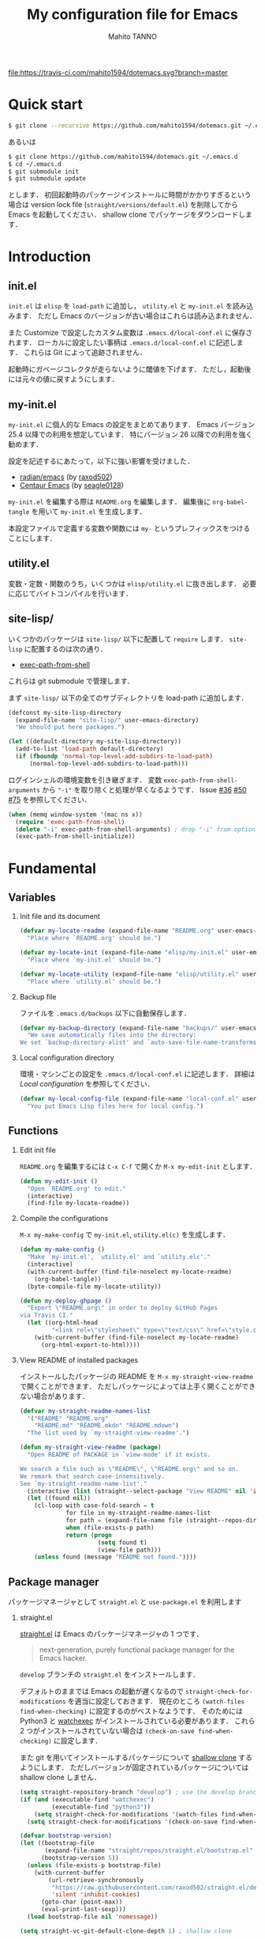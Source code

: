 #+STARTUP: indent
#+TITLE: My configuration file for Emacs
#+AUTHOR: Mahito TANNO
#+DATE:
#+OPTIONS: H:2

[[https://travis-ci.com/mahito1594/dotemacs][file:https://travis-ci.com/mahito1594/dotemacs.svg?branch=master]]

* Quick start
#+begin_src sh :tangle no
  $ git clone --recursive https://github.com/mahito1594/dotemacs.git ~/.emacs.d
#+end_src

あるいは

#+begin_src sh :tangle no
  $ git clone https://github.com/mahito1594/dotemacs.git ~/.emacs.d
  $ cd ~/.emacs.d
  $ git submodule init
  $ git submodule update
#+end_src

とします．
初回起動時のパッケージインストールに時間がかかりすぎるという場合は
version lock file (~straight/versions/default.el~) を削除してから Emacs を起動してください．
shallow clone でパッケージをダウンロードします．

* Introduction
** init.el
~init.el~ は ~elisp~ を =load-path= に追加し， ~utility.el~ と ~my-init.el~ を読み込みます．
ただし Emacs のバージョンが古い場合はこれらは読み込まれません．

また Customize で設定したカスタム変数は ~.emacs.d/local-conf.el~ に保存されます．
ローカルに設定したい事柄は ~.emacs.d/local-conf.el~ に記述します．
これらは Git によって追跡されません．

起動時にガベージコレクタが走らないように閾値を下げます．
ただし，起動後には元々の値に戻すようにします．

** my-init.el
~my-init.el~ に個人的な Emacs の設定をまとめてあります．
Emacs バージョン 25.4 以降での利用を想定しています．
特にバージョン 26 以降での利用を強く勧めます．

設定を記述するにあたって，以下に強い影響を受けました．

- [[https://github.com/raxod502/radian/tree/develop/emacs][radian/emacs]] (by [[https://github.com/raxod502][raxod502]])
- [[https://github.com/seagle0128/.emacs.d][Centaur Emacs]] (by [[https://github.com/seagle0128][seagle0128]])

~my-init.el~ を編集する際は ~README.org~ を編集します．
編集後に =org-babel-tangle= を用いて ~my-init.el~ を生成します．

本設定ファイルで定義する変数や関数には ~my-~ というプレフィックスをつけることにします．

#+begin_src emacs-lisp :exports none
  ;;; my-init.el --- My configuration file for Emacs -*- lexical-binding: t -*-

  ;; Copyright (C) 2019  TANNO Mahito

  ;; This program is free software: you can redistribute it and/or modify
  ;; it under the terms of the GNU General Public License as published by
  ;; the Free Software Foundation, either version 3 of the License, or
  ;; (at your option) any later version.

  ;; This program is distributed in the hope that it will be useful,
  ;; but WITHOUT ANY WARRANTY; without even the implied warranty of
  ;; MERCHANTABILITY or FITNESS FOR A PARTICULAR PURPOSE.  See the
  ;; GNU General Public License for more details.

  ;; You should have received a copy of the GNU General Public License
  ;; along with this program.  If not, see <http://www.gnu.org/licenses/>.

  ;;; Commentary:

  ;; `my-init.el' is my configuration for Emacs.  You can get details in
  ;; `README.org' or in `.emacs.d/doc/index.html' generated by Org-mode.

  ;; Do not edit this file directly.  If you want to edit `my-init.el',
  ;; you must edit `README.org' instead.

  ;;; Code:
#+end_src

** utility.el
変数・定数・関数のうち，いくつかは ~elisp/utility.el~ に抜き出します．
必要に応じてバイトコンパイルを行います．

#+begin_src emacs-lisp :exports none :tangle ./elisp/utility.el
  ;;; utility.el --- Some convenient functions for my Emacs configuration -*- lexical-binding: t -*-

  ;; Copyright (C) 2019  TANNO Mahito

  ;; This program is free software: you can redistribute it and/or modify
  ;; it under the terms of the GNU General Public License as published by
  ;; the Free Software Foundation, either version 3 of the License, or
  ;; (at your option) any later version.

  ;; This program is distributed in the hope that it will be useful,
  ;; but WITHOUT ANY WARRANTY; without even the implied warranty of
  ;; MERCHANTABILITY or FITNESS FOR A PARTICULAR PURPOSE.  See the
  ;; GNU General Public License for more details.

  ;; You should have received a copy of the GNU General Public License
  ;; along with this program.  If not, see <http://www.gnu.org/licenses/>.

  ;;; Commentary:

  ;; This file is tangled from `README.org'.

  ;;; Code:
#+end_src

** site-lisp/
いくつかのパッケージは ~site-lisp/~ 以下に配置して =require= します．
~site-lisp~ に配置するのは次の通り．

- [[https://github.com/purcell/exec-path-from-shell][exec-path-from-shell]]

これらは git submodule で管理します．

まず ~site-lisp/~ 以下の全てのサブディレクトリを load-path に追加します．

#+begin_src emacs-lisp
  (defconst my-site-lisp-directory
    (expand-file-name "site-lisp/" user-emacs-directory)
    "We should put here packages.")

  (let ((default-directory my-site-lisp-directory))
    (add-to-list 'load-path default-directory)
    (if (fboundp 'normal-top-level-add-subdirs-to-load-path)
        (normal-top-level-add-subdirs-to-load-path)))
#+end_src

ログインシェルの環境変数を引き継ぎます．
変数 ~exec-path-from-shell-arguments~ から ~"-i"~ を取り除くと処理が早くなるようです．
Issue [[https://github.com/purcell/exec-path-from-shell/issues/36][#36]] [[https://github.com/purcell/exec-path-from-shell/issues/50][#50]] [[https://github.com/purcell/exec-path-from-shell/issues/75][#75]] を参照してください．

#+begin_src emacs-lisp
  (when (memq window-system '(mac ns x))
    (require 'exec-path-from-shell)
    (delete "-i" exec-path-from-shell-arguments) ; drop "-i" from option
    (exec-path-from-shell-initialize))
#+end_src

* Fundamental
** Variables
*** Init file and its document
#+begin_src emacs-lisp :tangle ./elisp/utility.el
  (defvar my-locate-readme (expand-file-name "README.org" user-emacs-directory)
    "Place where `README.org' should be.")

  (defvar my-locate-init (expand-file-name "elisp/my-init.el" user-emacs-directory)
    "Place where `my-init.el' should be.")

  (defvar my-locate-utility (expand-file-name "elisp/utility.el" user-emacs-directory)
    "Place where `utility.el' should be.")
#+end_src

*** Backup file
ファイルを ~.emacs.d/backups~ 以下に自動保存します．

#+begin_src emacs-lisp
  (defvar my-backup-directory (expand-file-name "backups/" user-emacs-directory)
    "We save automatically files into the directory:
  We set `backup-directory-alist' and `auto-save-file-name-transforms' to `my-backup-directory'.")
#+end_src

*** Local configuration directory
環境・マシンごとの設定を ~.emacs.d/local-conf.el~ に記述します．
詳細は [[Local configuration][Local configuration]] を参照してください．

#+begin_src emacs-lisp
  (defvar my-local-config-file (expand-file-name "local-conf.el" user-emacs-directory)
    "You put Emacs Lisp files here for local config.")
#+end_src

** Functions
*** Edit init file
~README.org~ を編集するには ~C-x C-f~ で開くか ~M-x my-edit-init~ とします．

#+begin_src emacs-lisp :tangle ./elisp/utility.el
  (defun my-edit-init ()
    "Open `README.org' to edit."
    (interactive)
    (find-file my-locate-readme))
#+end_src

*** Compile the configurations
~M-x my-make-config~ で ~my-init.el~, ~utility.el(c)~ を生成します．

#+begin_src emacs-lisp :tangle ./elisp/utility.el
  (defun my-make-config ()
    "Make `my-init.el', `utility.el' and `utility.elc'."
    (interactive)
    (with-current-buffer (find-file-noselect my-locate-readme)
      (org-babel-tangle))
    (byte-compile-file my-locate-utility))
#+end_src

#+begin_src emacs-lisp :tangle ./elisp/utility.el
  (defun my-deploy-ghpage ()
    "Export \"README.org\" in order to deploy GitHub Pages
  via Travis CI."
    (let ((org-html-head
           "<link rel=\"stylesheet\" type=\"text/css\" href=\"style.css\">"))
      (with-current-buffer (find-file-noselect my-locate-readme)
        (org-html-export-to-html))))
#+end_src

*** View README of installed packages
インストールしたパッケージの README を =M-x my-straight-view-readme= で開くことができます．
ただしパッケージによっては上手く開くことができない場合があります．

#+begin_src emacs-lisp :tangle ./elisp/utility.el
  (defvar my-straight-readme-names-list
    '("README" "README.org"
      "README.md" "README.mkdn" "README.mdown")
    "The list used by `my-straight-view-readme'.")

  (defun my-straight-view-readme (package)
    "Open README of PACKAGE in `view-mode' if it exists.

  We search a file such as \"README\", \"README.org\" and so on.
  We remark that search case-insensitively.
  See `my-straight-readme-name-list'."
    (interactive (list (straight--select-package "View README" nil 'installed)))
    (let ((found nil))
      (cl-loop with case-fold-search = t
               for file in my-straight-readme-names-list
               for path = (expand-file-name file (straight--repos-dir package))
               when (file-exists-p path)
               return (progn
                        (setq found t)
                        (view-file path)))
      (unless found (message "README not found."))))
#+end_src

** Package manager
パッケージマネージャとして ~straight.el~ と ~use-package.el~ を利用します

*** straight.el
[[https://github.com/raxod502/straight.el][straight.el]] は Emacs のパッケージマネージャの 1 つです．

#+begin_quote
next-generation, purely functional package manager for the Emacs hacker.
#+end_quote

~develop~ ブランチの ~straight.el~ をインストールします．

デフォルトのままでは Emacs の起動が遅くなるので ~straight-check-for-modifications~ を適当に設定しておきます．
現在のところ ~(watch-files find-when-checking)~ に設定するのがベストなようです．
そのためには Python3 と [[https://github.com/watchexec/watchexec][watchexec]] がインストールされている必要があります．
これら 2 つがインストールされていない場合は ~(check-on-save find-when-checking)~ に設定します．

また git を用いてインストールするパッケージについて [[https://github.com/raxod502/straight.el#git-backend][shallow clone]] するようにします．
ただしバージョンが固定されているパッケージについては shallow clone しません．

#+begin_src emacs-lisp
  (setq straight-repository-branch "develop") ; use the develop branch of straight.el
  (if (and (executable-find "watchexec")
           (executable-find "python3"))
      (setq straight-check-for-modifications '(watch-files find-when-checking))
    (setq straight-check-for-modifications '(check-on-save find-when-checking)))

  (defvar bootstrap-version)
  (let ((bootstrap-file
         (expand-file-name "straight/repos/straight.el/bootstrap.el" user-emacs-directory))
        (bootstrap-version 5))
    (unless (file-exists-p bootstrap-file)
      (with-current-buffer
          (url-retrieve-synchronously
           "https://raw.githubusercontent.com/raxod502/straight.el/develop/install.el"
           'silent 'inhibit-cookies)
        (goto-char (point-max))
        (eval-print-last-sexp)))
    (load bootstrap-file nil 'nomessage))

  (setq straight-vc-git-default-clone-depth 1) ; shallow clone
#+end_src

*** use-package.el
[[https://github.com/jwiegley/use-package][use-package]] を用いてパッケージの設定を feature 単位で記述します．

#+begin_src emacs-lisp
  (straight-use-package 'use-package)
#+end_src

keywords は次の順序で書くようにします:

- =:defines=
- =:functions=
- =:preface=
- =:if= (or =:when=)
- =:straight=
- =:load-path=
- =:commands=
- =:init=
- =:mode=
- =:interpreter=
- =:hook=
- =:hydra=
- =:bind=
- =:demand=
- =:after=
- =:custom=
- =:config=
- =:blackout= 

~:preface~ は ~:if~ 節の判定に関わらず読み込まれます．
他パッケージで定義される変数や関数を用いる場合 ~:defines~ や ~:functions~ に列挙しておくのが安全なようです．
基本的に ~straight.el~ を用いてパッケージをインストールするようにします．
また，パッケージは常に遅延ロードします．
遅延ロードをさせないときは明示的に =:demand t= を指定します．
遅延ロードの際， =:after= などのキーワードを併用する場合は注意が必要です．
[[https://jwiegley.github.io/use-package/keywords/#after]] を参照してください．

#+begin_src emacs-lisp
  (setq straight-use-package-by-default t)
  (setq use-package-always-defer t)
#+end_src

build-in の機能を用いるため ~use-feature~ マクロを定めます．
~use-feature~ は radian.el を参考にしました．

#+begin_src emacs-lisp
  (defmacro use-feature (name &rest args)
    "Like `use-package', but with `straight-use-package-by-default' disabled."
    (declare (indent defun))
    `(use-package ,name
       :straight nil
       ,@args))
#+end_src

** Some package
いくつかのパッケージを先にインストールします．
これは Emacs 同梱の (古い) バージョンのパッケージの読み込みを避けるためです．

*** Org-mode
2019年3月現在の ~straight.el~ ではデフォルトで最新の Org-mode をインストールすることができます．

#+begin_src emacs-lisp
  (straight-use-package 'org)
#+end_src

*** flymake
lsp-mode が flymake に依存しており，古いバージョンの flymake を読み込んでしまう恐れがあるようです．
回避策として lsp-mode を読み込む前に最新の flymake をインストールします．
詳細は [[https://github.com/raxod502/straight.el#faq][straight.el/FAQ]] か [[https://github.com/raxod502/straight.el/issues/355][straight.el/Issue#355]] を参照してください

#+begin_src emacs-lisp
  (straight-use-package 'flymake)
#+end_src

*** blackout
[[https://github.com/raxod502/blackout][blackout]] は deminish や delight のように，メジャー・マイナーモードのモードラインの表示をカスタマイズできます．

#+begin_src emacs-lisp
  (use-package blackout
    :straight (:host github :repo "raxod502/blackout")
    :demand t)
#+end_src

*** all-the-icons
いくつかのパッケージで ~all-the-icons~ のフォントを使用します．
フォントが未インストールかつ GUI で起動した場合，フォントを自動的にインストールします．

#+begin_src emacs-lisp
  (use-package all-the-icons
    :if (window-system)
    :demand t
    :config
    (unless (member "all-the-icons" (font-family-list))
      (all-the-icons-install-fonts t)))
#+end_src

*** Hydra
[[https://github.com/abo-abo/hydra][Hydra]] を利用してキーバインドを使いやすくします．
また [[https://gitlab.com/to1ne/use-package-hydra][use-package-hydra]] を用いて use-package のキーワードを追加します．

#+begin_src emacs-lisp
  (use-package hydra
    :demand t)

  (use-package use-package-hydra
    :demand t
    :after (hydra))
#+end_src

* Utilities
** Language, Codings
日本語かつ UTF8 を使用するようにします．

#+begin_src emacs-lisp
  (set-language-environment "Japanese")
  (prefer-coding-system 'utf-8)
#+end_src

また Linux 使用時は ~mozc~ を用いて日本語入力を行います．
別途 ~emacs-mozc-bin~ をインストールする必要があります．

#+begin_src emacs-lisp
  (use-package mozc
    :if (eq system-type 'gnu/linux)
    :demand t
    :config
    (setq default-input-method "japanese-mozc"))
#+end_src

macOS 使用時はファイル名の文字コードの問題があります．

#+begin_src emacs-lisp
  (use-feature ucs-normalize
    :if (eq system-type 'darwin)
    :demand t
    :config
    (set-file-name-coding-system 'utf-8-hfs)
    (setq locale-coding-system 'utf-8-hfs))
#+end_src

** Server
Emacs 起動後に =server-start= します．

#+begin_src emacs-lisp
(use-feature server
  :hook (after-init . server-mode))
#+end_src

** Restart
=M-x restart-emacs= で Emacs を再起動できるようにします．

#+begin_src emacs-lisp
  (use-package restart-emacs
    :commands (restart-emacs))
#+end_src

また [[https://github.com/jschaf/esup][esup]] を用いて Emacs 起動時間等の計測ができます．

#+begin_src emacs-lisp
  (use-package esup
    :commands (esup))
#+end_src

** Backup files
自動バックアップとオートセーブファイルを ~.emacs.d/backups~ に集めます．
~.emacs.d/backups~ は変数 =my-backup-directory= で変更できます．

#+begin_src emacs-lisp
  (setq backup-directory-alist
        `((".*" . ,my-backup-directory)))
  (setq auto-save-file-name-transforms
        `((".*" ,my-backup-directory t)))
  (setq auto-save-list-file-prefix
        (concat my-backup-directory
                "/.saves-"))
#+end_src

** Directories
*** dired
~.~ を押下することで Hydra を用いた ~dired-mode~ の操作をできるようにします．

#+begin_src emacs-lisp
  (use-feature dired
    :custom
    (dired-recursive-copies 'always)
    :config
    (put 'dired-find-alternate-file 'disabled nil))

  (use-feature dired-x
    :hydra
    (hydra-dired
     (:hint nil)
     "
  ^Navigate^          ^Edit^            ^Mark^               ^Command^           ^Misc^
  ^^^^^^^^^^-----------------------------------------------------------------------------------------
  _n_: next           _+_: mkdir        _m_: mark            _Z_: compress file  _(_: details
  _p_: previous       _C_: copy         _u_: unmark          ^ ^                 _)_: hide some files
  _J_: up directory   _R_: rename       _U_: unmark all      ^ ^                 _g_: refresh
  ^ ^                 _D_: delete       _t_: toggle marks    _M_: chmod
  _f_: open file      ^ ^               _E_: extension mark  _G_: chgrp          _q_: quit window
  _v_: view file      _Y_: rel symlink  _F_: find marked     _O_: chown
  _a_: open in        _S_: symlink
  ^ ^    current buf  ^ ^               ^ ^                  _!_: shell command  _._: toggle Hydra
  "
     ;; Navigate
     ("n" dired-next-line)
     ("p" dired-previous-line)
     ("g" revert-buffer)
     ("J" dired-up-directory)
     ("f" dired-find-file)
     ("v" dired-view-file)
     ("a" dired-find-alternate-file)
     ;; Edit
     ("+" dired-create-directory)
     ("C" dired-do-copy)
     ("R" dired-do-rename)
     ("D" dired-do-delete)
     ("Y" dired-do-relsymlink)
     ("S" dired-do-symlink)
     ;; Mark
     ("m" dired-mark)
     ("u" dired-unmark)
     ("U" dired-unmark-all-marks)
     ("t" dired-toggle-marks)
     ("E" dired-mark-extension)
     ("F" dired-do-find-marked-files)
     ("Z" dired-do-compress)
     ("M" dired-do-chmod)
     ("G" dired-do-chgrp)
     ("O" dired-do-chown)
     ("!" dired-do-shell-command)
     ;; Misc
     ("(" dired-hide-details-mode)
     (")" dired-omit-mode)
     ("g" revert-buffer)
     ("q" quit-window)
     ("." nil))
    :bind (:map dired-mode-map
                ("." . hydra-dired/body))
    :demand t
    :after (dired)
    :custom
    (dired-omit-files "^\\.?#\\|^\\.$\\|^\\.\\.$\\|^\\..+$"))
#+end_src

~dired-mode~ の際，ファイルのアイコンを表示するようにします．

#+begin_src emacs-lisp
  (use-package all-the-icons-dired
    :if (window-system)
    :hook (dired-mode . all-the-icons-dired-mode))
#+end_src

*** neotree
ツリープラグインとして [[https://github.com/jaypei/emacs-neotree][neotree]] を用います．
~C-c t~ で起動します．
GUI での使用の際，all-the-icons を用いてアイコンを表示するようにします．

#+begin_src emacs-lisp
  (use-package neotree
    :bind (("C-c t" . neotree-toggle))
    :custom
    (neo-theme (if (display-graphic-p)
                   'classic
                 'arrow)))
#+end_src

** Candidates
*** Ivy, Counsel and swiper
補完インターフェイスとして [[https://github.com/abo-abo/swiper][Ivy/Counsel]] を利用します．
詳しい使い方は[[https://oremacs.com/swiper/][ユーザマニュアル]]を参照してください．

#+begin_src emacs-lisp
  (use-package counsel
    :hook ((after-init . ivy-mode)
           (ivy-mode . counsel-mode))
    :bind (("C-s" . swiper)
           ("C-r" . swiper)
           ("C-S-s" . swiper-all)
           ("C-c C-r" . ivy-resume)
           :map ivy-minibuffer-map
           ("<tab>" . ivy-alt-done)
           ("C-w" . ivy-yank-word))
    :custom
    (ivy-use-virtual-buffers t)
    (ivy-count-format "(%d/%d) ")
    (ivy-wrap t)
    (ivy-format-function 'ivy-format-function-arrow)
    (counsel-yank-pop-separator "\n<--------->\n")
    (ivy-initial-inputs-alist nil)
    :blackout t)
#+end_src

ivy-hydra を利用して minibuffer での操作性を向上させます．

#+begin_src emacs-lisp
  (use-package ivy-hydra
    :bind (:map ivy-minibuffer-map
                ("C-o" . hydra-ivy/body)))
#+end_src

[[https://github.com/Yevgnen/ivy-rich][ivy-rich]] を用いてバッファ切り替えの際などにアイコンを表示するようにします．
関数 =my-ivy-rich-buffer-icon=, =my-ivy-rich-file-icon= を定義し，バッファ切替時等にアイコンを表示するようにします．

#+begin_src emacs-lisp :tangle ./elisp/utility.el
  ;;; for ivy-rich: show icons
  (defun my-ivy-rich-buffer-icon (candidate)
    "Show buffer isons in `ivy-rich', only on GUI."
    (when (display-graphic-p)
      (with-current-buffer
          (get-buffer candidate)
        (let ((icon (all-the-icons-icon-for-mode major-mode)))
          (if (symbolp icon)
              (all-the-icons-icon-for-mode 'fundamental-mode)
            icon)))))

  (defun my-ivy-rich-file-icon (candidate)
    "Show file icons in `ivy-rich', only on GUI."
    (when (display-graphic-p)
      (let ((icon
             ;; for directories
             (if (file-directory-p candidate)
                 (cond
                  ;; for `tramp-mode'
                  ((and (fboundp 'tramp-tramp-file-p)
                        (tramp-tramp-file-p default-directory))
                   (all-the-icons-octicon "file-directory"))
                  ;; for symbolic links
                  ((file-symlink-p candidate)
                   (all-the-icons-octicon "file-symlink-directory"))
                  ;; for git submodules
                  ((all-the-icons-dir-is-submodule candidate)
                   (all-the-icons-octicon "file-submodule"))
                  ;; for version-controled by git
                  ((file-exists-p (format "%s/.git" candidate))
                   (all-the-icons-octicon "repo"))
                  ;; otherwise
                  (t (let ((matcher (all-the-icons-match-to-alist candidate all-the-icons-dir-icon-alist)))
                       (apply (car matcher) (list (cadr matcher))))))
               ;; for files
               (all-the-icons-icon-for-file candidate))))
        (unless (symbolp icon)
          (propertize icon
                      'face `(:family ,(all-the-icons-icon-family icon) :height 1.1))))))
#+end_src

#+begin_src emacs-lisp
  (use-package ivy-rich
    :functions (my-ivy-rich-buffer-icon my-ivy-rich-file-icon)
    :hook (ivy-mode . ivy-rich-mode)
    :custom
    (ivy-rich-path-style 'abbrev)
    (ivy-rich-display-transformers-list
     '(ivy-switch-buffer
       (:columns
        ((my-ivy-rich-buffer-icon :width 2)
         (ivy-rich-candidate (:width 30))
         (ivy-rich-switch-buffer-size (:width 7))
         (ivy-rich-switch-buffer-indicators (:width 4 :face error :align left))
         (ivy-rich-switch-buffer-major-mode (:width 12 :face warning))
         (ivy-rich-switch-buffer-project (:width 15 :face success))
         (ivy-rich-switch-buffer-path (:width (lambda (x) (ivy-rich-switch-buffer-shorten-path x (ivy-rich-minibuffer-width 0.3))))))
        :predicate
        (lambda (cand) (get-buffer cand)))
       counsel-M-x
       (:columns
        ((counsel-M-x-transformer (:width 40))
         (ivy-rich-counsel-function-docstring (:face font-lock-doc-face))))
       counsel-describe-function
       (:columns
        ((counsel-describe-function-transformer (:width 40))
         (ivy-rich-counsel-function-docstring (:face font-lock-doc-face))))
       counsel-describe-variable
       (:columns
        ((counsel-describe-variable-transformer (:width 40))
         (ivy-rich-counsel-variable-docstring (:face font-lock-doc-face))))
       counsel-recentf
       (:columns
        ((ivy-rich-candidate (:width 0.8))
         (ivy-rich-file-last-modified-time (:face font-lock-comment-face))))
       counsel-find-file
       (:columns
        ((my-ivy-rich-file-icon :width 2)
         (ivy-rich-candidate)))
       counsel-git
       (:columns
        ((my-ivy-rich-file-icon :width 2)
         (ivy-rich-candidate)))))
    :blackout t)
#+end_src

[[https://github.com/DarwinAwardWinner/amx][amx]] を用いて ~M-x~ を ivy と統合します．

#+begin_src emacs-lisp
  (use-package amx
    :hook (ivy-mode . amx-mode))
#+end_src

*** emacs-which-key
[[https://github.com/justbur/emacs-which-key][which-key]] を用いてキーバインドを表示させます．

#+begin_src emacs-lisp
  (use-package which-key
    :hook (after-init . which-key-mode)
    :bind (:map which-key-mode-map
                ("C-x DEL" . which-key-C-h-dispatch)
                ("C-c DEL" . which-key-C-h-dispatch))
    :custom
    (which-key-popup-type 'side-window)
    (which-key-side-window-location 'bottom)
    :blackout t)
#+end_src

** Navigation
=C-v= で =hydra-navi= による移動ができるようになります．

#+begin_src emacs-lisp
  (defhydra hydra-navi
    (:hint nil)
    "
  ^Navigate^              ^ ^                 ^Action
  ^^^^^^-----------------------------------------------------------
  _f_: foward char        _n_: next line      _s_: search
  _F_: foward word        _p_: previous line  _r_: replace
  _b_: backward char      _v_: scroll down
  _B_: backward word      _V_: scroll up      _k_: kill buffer
  _a_: beginning of line  ^ ^
  _e_: end of line        ^ ^                 _x_: execute command
  "
    ("n" next-line)
    ("p" previous-line)
    ("f" forward-char)
    ("F" forward-word)
    ("b" backward-char)
    ("B" backward-word)
    ("a" beginning-of-line)
    ("e" move-end-of-line)
    ("v" scroll-up-command)
    ("V" scroll-down-command)
    ("s" swiper)
    ("r" query-replace)
    ("x" counsel-M-x)
    ("k" kill-buffer)
    ("q" nil "quit"))
#+end_src

** Insert License Notice
[[https://github.com/buzztaiki/lice-el][lice]] はファイルヘッダにライセンスをコメントとして自動挿入してくれます．
=M-x lice= とします．

#+begin_src emacs-lisp
  (use-package lice)
#+end_src

新しいライセンスを追加する場合は =~/.emacs.d/lice= 以下にファイルを保存してください．

** Others
*** Parenthesis
対応する括弧類は自動的に挿入し，また強調するようにします．

#+begin_src emacs-lisp
  (use-feature elec-pair
    :hook (after-init . electric-pair-mode))

  (use-feature paren
    :hook (after-init . show-paren-mode)
    :custom
    (show-paren-style 'mixed))

  (use-package rainbow-delimiters
    :hook (prog-mode . rainbow-delimiters-mode))
#+end_src

*** Whitespace
基本的に，インデントにはタブ文字ではなく空白文字を利用します．

#+begin_src emacs-lisp
  (setq-default indent-tabs-mode nil)
#+end_src

~C-c w~ で空白文字を可視化します．

#+begin_src emacs-lisp
  (use-feature whitespace
    :commands (whitespace-mode)
    :bind (("C-c w" . whitespace-mode))
    :custom
    (whitespace-style '(
                        face
                        trailing
                        tabs
                        spaces
                        empty
                        space-mark
                        tab-mark
                        ))
    :blackout t)
#+end_src

*** Cursor
[[https://github.com/Malabarba/beacon][beacon]] を用いてカーソルを目立たせます．

#+begin_src emacs-lisp
  (use-package beacon
    :hook (after-init . beacon-mode)
    :custom
    (beacon-color "yellow"))
#+end_src

*** Symbol highlight
[[https://github.com/wolray/symbol-overlay][Symbol Overlay]] を用いて，同じ単語をハイライトします．
=M-i= (=symbol-overlay-put=) を押下することで =n= や =p= などで同じ単語間を行き来することができます．

#+begin_src emacs-lisp
  (use-package symbol-overlay
    :hook ((prog-mode . symbol-overlay-mode))
    :bind (("M-i" . symbol-overlay-put)))
#+end_src

*** Region
選択中のリージョンをハイライトします．

#+begin_src emacs-lisp
  (add-hook 'after-init-hook #'transient-mark-mode)
#+end_src

*** Ring bell
エラー時のベル音を消します．

#+begin_src emacs-lisp
  (setq ring-bell-function 'ignore)
#+end_src

* Completion and syntax checking
** Yasnippet
#+begin_src emacs-lisp
  (use-package yasnippet
    :hook (after-init . yas-global-mode)
    :blackout t)
#+end_src

** Company
補完には [[https://github.com/company-mode/company-mode][company-mode]] を用います．
各種設定は [[https://github.com/company-mode/company-mode/wiki/Switching-from-AC][Switching from AC]] を参考にしました．
=:bind= キーワードを使うとうまく読み込まないため， =:config= と =define-key= を利用しています

#+begin_src emacs-lisp
  (use-package company
    :hook (after-init . global-company-mode)
    :config
    (define-key company-active-map (kbd "<backtab>") 'company-select-previous)
    (define-key company-active-map (kbd "<tab>") 'company-complete-common-or-cycle)
    (define-key company-active-map (kbd "M-n") nil)
    (define-key company-active-map (kbd "M-p") nil)
    (define-key company-active-map (kbd "C-n") #'company-select-next)
    (define-key company-active-map (kbd "C-p") #'company-select-previous)
    (setq company-idle-delay 0)
    (setq company-selection-wrap-around t)
    (setq company-require-match 'never)
    :blackout t)
#+end_src

[[https://github.com/expez/company-quickhelp][company-quickhelp]] を用いて補完候補のドキュメントを読めるようにしておきます．

#+begin_src emacs-lisp
  (use-package company-quickhelp
    :if (window-system)
    :hook (company-mode . company-quickhelp-mode))
#+end_src

[[https://github.com/sebastiencs/company-box][company-box]] を用いて補完候補にアイコンを表示します．
デフォルトの設定のままだと，アイコンが大きく感じるので適当に調整をします．

#+begin_src emacs-lisp
  (use-package company-box
    :functions (all-the-icons-faicon all-the-icons-octicon all-the-icons-material all-the-icons-alltheicon)
    :if (and (window-system)
             (>= emacs-major-version 26))
    :init
    (defvar my-company-box-icons-all-the-icons
      `((Unknown       . ,(all-the-icons-faicon     "cog"                      :height 0.9))
        (Text          . ,(all-the-icons-octicon    "file-text"                :height 0.9))
        (Method        . ,(all-the-icons-faicon     "cube"                     :height 0.9))
        (Function      . ,(all-the-icons-faicon     "cube"                     :height 0.9))
        (Constructor   . ,(all-the-icons-faicon     "cube"                     :height 0.9))
        (Field         . ,(all-the-icons-faicon     "cog"                      :height 0.9))
        (Variable      . ,(all-the-icons-faicon     "cog"                      :height 0.9))
        (Class         . ,(all-the-icons-faicon     "cogs"                     :height 0.9))
        (Interface     . ,(all-the-icons-material   "share"                    :height 0.9))
        (Module        . ,(all-the-icons-alltheicon "less"                     :height 0.9))
        (Property      . ,(all-the-icons-faicon     "wrench"                   :height 0.9))
        (Unit          . ,(all-the-icons-material   "settings_system_daydream" :height 0.9))
        (Value         . ,(all-the-icons-material   "format_align_right"       :height 0.9))
        (Enum          . ,(all-the-icons-material   "content_copy"             :height 0.9))
        (Keyword       . ,(all-the-icons-material   "filter_center_focus"      :height 0.9))
        (Snippet       . ,(all-the-icons-material   "content_paste"            :height 0.9))
        (Color         . ,(all-the-icons-material   "palette"                  :height 0.9))
        (File          . ,(all-the-icons-faicon     "file"                     :height 0.9))
        (Reference     . ,(all-the-icons-material   "collections_bookmark"     :height 0.9))
        (Folder        . ,(all-the-icons-faicon     "folder"                   :height 0.9))
        (EnumMember    . ,(all-the-icons-material   "format_align_right"       :height 0.9))
        (Constant      . ,(all-the-icons-faicon     "square-o"                 :height 0.9))
        (Struct        . ,(all-the-icons-faicon     "cogs"                     :height 0.9))
        (Event         . ,(all-the-icons-faicon     "bolt"                     :height 0.9))
        (Operator      . ,(all-the-icons-material   "control_point"            :height 0.9))
        (TypeParameter . ,(all-the-icons-faicon     "cogs"                     :height 0.9))
        (Template      . ,(all-the-icons-material   "format_align_center"      :height 0.9))
        ))
    :hook (company-mode . company-box-mode)
    :custom
    (company-box-show-single-candidate t)
    (company-box-max-candidates 50)
    :config
    (setq company-box-backends-colors nil)
    (setq company-box-icons-alist 'my-company-box-icons-all-the-icons)
    :blackout t)
#+end_src

** Flycheck
文法チェックには [[https://www.flycheck.org/en/latest/][Flycheck]] を利用します．
後述の [[LSP][LSP]] を用いる場合には暴走するという情報があるので要確認です．

#+begin_src emacs-lisp
  (use-package flycheck
    :commands (flycheck-disable-checker)
    :hook (after-init . global-flycheck-mode)
    :custom
    (flycheck-disabled-checkers '(emacs-lisp-checkdoc)))
#+end_src

エラー内容の表示に [[https://github.com/flycheck/flycheck-popup-tip][flycheck-popup-tip]] を利用します．

#+begin_src emacs-lisp
  (use-package flycheck-popup-tip
    :hook (flycheck-mode . flycheck-popup-tip-mode))
#+end_src

** LSP
いくつかの言語では Language Server Protocol を用いて補完・文法チェックを行います．
詳細は各言語の設定を参照してください．

ここでは [[https://github.com/emacs-lsp/lsp-mode][lsp-mode]] を利用します．
補完には [[https://github.com/tigersoldier/company-lsp][company-lsp]] を，文法チェックには [[https://github.com/emacs-lsp/lsp-ui][lsp-ui]] を利用します．
大きいプロジェクトを開くと flycheck が重くなるという話もあり，flymake を利用することにしました．
[[https://github.com/meqif/flymake-diagnostic-at-point][flymake-diagnostic-at-point]] を利用してエラーを見やすくしています．
エラー一覧を表示するには =M-x flymake-show-diagnostic-buffer= とします．

#+begin_src emacs-lisp
  (use-package lsp-mode
    :commands (lsp)
    :custom
    (lsp-prefer-flymake t)
    :config)

  (use-package company-lsp
    :demand t
    :after (company)
    :config
    (push 'company-lsp company-backends))

  (use-package lsp-ui
    :commands (lsp-ui-mode)
    :hook (lsp-mode . lsp-ui-mode)
    :bind (:map lsp-ui-mode-map
                ([remap xref-find-definitions] . lsp-ui-peek-find-definitions)
                ([remap xref-find-references] . lsp-ui-peek-find-references))
    :custom
    (lsp-ui-sideline-enable nil)
    (lsp-ui-flycheck-enable nil)
    :blackout t)

  (use-package flymake-diagnostic-at-point
    :commands (flymake-diagnostic-at-point-mode)
    :hook (flymake-mode . flymake-diagnostic-at-point-mode))

  (use-package lsp-latex
    :straight (:host github :repo "ROCKTAKEY/lsp-latex")
    :demand t
    :after (lsp-mode))
#+end_src

* Documents
** Org-mode
[[https://orgmode.org/][Org-mode]] の設定を行います．
前の方で ~(straight-use-package 'org)~ しているので ~use-feature~ マクロを用います．
Org-mode でのマークアップのため，electric pair の設定を適当に変更します．
また， ~electric-pair-mode~ により ~>~ が自動挿入されるのを禁止しています．

#+begin_src emacs-lisp :tangle ./elisp/utility.el
  ;;; for Org-mode: integrate with electric-pair-mode
  (defvar my-org-electric-pair-pairs
    '((?~ . ?~) (?= . ?=)))

  (defun my-org-electric-pair-inhibit (char)
    "Do not insert close `>'."
    (if (char-equal char ?<)
        t
      (electric-pair-default-inhibit char)))
  (defun my-org-electric-pair-mode ()
    "Use Org-mode with electric-pair-mode."
    (electric-pair-mode +1)
    (setq-local electric-pair-pairs (append electric-pair-pairs
                                            my-org-electric-pair-pairs))
    (setq-local electric-pair-text-pairs (append electric-pair-text-pairs
                                                 my-org-electric-pair-pairs))
    (setq-local electric-pair-inhibit-predicate #'my-org-electric-pair-inhibit))
#+end_src

HTML へのエクスポート時に CSS を分離するように ~org-html-htmlize-output-type~ を変更します．
Org-mode 9.2 より easy templete の代わりに =org-insert-structure-templete= (~C-c C-,~) を使うようになったようです．
easy templete を利用するには =(require 'org-temp)= する必要があります．

#+begin_src emacs-lisp
  (use-feature org
    :functions (my-org-electric-pair-mode)
    :hook (org-mode . my-org-electric-pair-mode)
    :custom
    (org-startup-indented t)
    (org-fontify-natively t)
    (org-html-htmlize-output-type 'css)
    :config
    (setq org-structure-template-alist (append '(("el" . "src emacs-lisp"))
                                               org-structure-template-alist)))
#+end_src

[[https://github.com/sabof/org-bullets][org-bullets]] で見た目を変更します．

#+begin_src emacs-lisp
  (use-package org-bullets
    :hook (org-mode . org-bullets-mode))
#+end_src

Github Flavored Markdown へのエクスポートのため [[https://github.com/larstvei/ox-gfm][ox-gfm]] をインストールします．

#+begin_src emacs-lisp
  (use-package ox-gfm
    :demand t
    :after (ox))
#+end_src

HTML へのエクスポートの際，コードハイライトに [[https://github.com/hniksic/emacs-htmlize][htmlize]] を利用します．

#+begin_src emacs-lisp
  (use-package htmlize
    :demand t
    :after (ox))
#+end_src

** Outline
Hydra を用いて outline-minor-mode を使いやすくします．

#+begin_src emacs-lisp
  (use-feature outline
    :hydra
    (hydra-outline
     (:hint nil)
     "
  ^Navigate^                ^Hide^         ^Show^         ^Edit^
  ^^^^^^^^^^^^----------------------------------------------------------------
  _u_: up                   _l_: leaves    _a_: all       _↑_: move up
  _n_: next visible         _t_: body      _e_: entry     _↓_: move down
  _p_: previous visible     _c_: entry     _k_: branches  _←_: promote
  _f_: forward same level   _d_: subtree   _i_: children  _→_: demote
  _b_: backward same level  _q_: sublevel  _s_: subtree
  ^ ^                       _o_: other     ^ ^            _z_: quit
  "
     ;; Navigate
     ("u" outline-up-heading)
     ("n" outline-next-visible-heading)
     ("p" outline-previous-visible-heading)
     ("f" outline-forward-same-level)
     ("b" outline-backward-same-level)
     ;; Hide
     ("l" outline-hide-leaves)
     ("t" outline-hide-body)
     ("c" outline-hide-entry)
     ("d" outline-hide-subtree)
     ("q" outline-hide-sublevels)
     ("o" outline-hide-other)
     ;; Show
     ("a" outline-show-all)
     ("e" outline-show-entry)
     ("k" outline-show-branches)
     ("i" outline-show-children)
     ("s" outline-show-subtree)
     ;; Edit
     ("<up>" outline-move-subtree-up)
     ("<down>" outline-move-subtree-down)
     ("<left>" outline-promote)
     ("<right>" outline-demote)
     ;; quit
     ("z" nil))
    :bind (:map outline-minor-mode-map
                ("C-c #" . hydra-outline/body)))
#+end_src

** TeX/LaTeX
*** AUCTeX
TeX 文書の作成には [[https://www.gnu.org/software/auctex/][AUCTeX]] を利用します．

#+begin_src emacs-lisp
  (straight-use-package 'auctex)
#+end_src

**** Settings
AUCTeX は ~tex.el~, ~latex.el~, ~tex-buf.el~ および ~font-latex.el~ などを提供します．
変数 =TeX-parse-self= を =t= にすることで，TeX 文書内を解析して用いているパッケージを調べます．
変数 =TeX-electric-sub-and-superscript= を =t= にすることで =^= または =_= を入力後に自動的に ={...}= が挿入されます．
変数 =TeX-source-correlate-mode= を =t= にすることで常に SyncTeX を利用するようにします．

=C-c C-c= (=TeX-command-master=) から latexmk を呼べるように =TeX-command-list= に追加しておきます．

#+begin_src emacs-lisp
  (use-feature tex
    :preface
    (defun my-plain-TeX-mode-hook ()
      (outline-minor-mode 1)
      (setq-local TeX-electric-math
                  (cons "$" "$")))
    :init
    (setq TeX-format-list
          '(("JLATEX" japanese-latex-mode
             "\\\\\\(documentstyle\\|documentclass\\)[^%\n]*{\\(u\\|lt\\|bx\\)?\\(j[st-]?\\|t\\)\
  \\(article\\|report\\|book\\|slides\\|lreq\\)")
            ("JTEX" japanese-plain-tex-mode
             "-- string likely in Japanese TeX --")
            ("AMSTEX" ams-tex-mode
             "\\\\document\\b")
            ("CONTEXT" context-mode
             "\\\\\\(start\\(text\\|tekst\\|proje[ck]t\\|proiect\\|\
  produ[ck]t\\|produs\\|environment\\|omgeving\\|umgebung\\|prostredi\\|mediu\\|\
  component\\|onderdeel\\|komponent[ea]\\|componenta\\)\
  \\|inizia\\(testo\\|progetto\\|prodotto\\|ambiente\\|componente\\)\
  \\)\\|%.*?interface=")
            ("LATEX" latex-mode
             "\\\\\\(begin\\|\\(?:sub\\)\\{0,2\\}section\\|chapter\\|documentstyle\\|\
  documentclass\\)\\b")
            ("TEX" plain-tex-mode ".")))
    :hook ((plain-TeX-mode . my-plain-TeX-mode-hook)
           (TeX-mode . lsp))
    :custom
    (TeX-auto-save nil)
    (TeX-parse-self t)
    (TeX-electric-sub-and-superscript t)
    (TeX-source-correlate-mode t)
    (TeX-source-correlate-method '((dvi . synctex)
                                   (pdf . synctex)))
    :config
    (add-to-list 'TeX-command-list
                 '("LatexMk" "latexmk %t"
                   TeX-run-TeX nil
                   (latex-mode) :help "Run latexmk")))
#+end_src

LaTeX 文書を執筆する際は，インライン数式の記述に ~\(...\)~ を用います．
変数 =LaTeX-electric-left-right-brace= を =t= に設定することで， =\left= と =\right= など対応する括弧類を自動的に挿入します．
この機能は ~electric-pair-mode~ と相性が悪いので LaTeX-mode では ~electric-pair-mode~ を OFF にしておきます．

AUCTeX は section 型環境を挿入 (=C-c C-s=) 後に =\label= を自動的に挿入します(=LaTeX-section-label=)．
しかし，この挿入には改行を伴うため，後述する RefTeX の =reftex-label= (=C-c (=) を利用することにします．

#+begin_src emacs-lisp
  (use-feature latex
    :preface
    (defun my-LaTeX-mode-hook ()
      (outline-minor-mode 1)
      (electric-pair-local-mode -1)
      (setq-local TeX-electric-math
                  (cons "\\(" "\\)")))
    :hook ((LaTeX-mode . my-LaTeX-mode-hook)
           (LaTeX-mode . lsp))
    :custom
    (LaTeX-label-alist nil)
    (LaTeX-electric-left-right-brace t)
    :config
    (remove-hook 'LaTeX-section-hook #'LaTeX-section-label))
#+end_src

上付き・下付き文字の表示を plain にします．

#+begin_src emacs-lisp
  (use-feature font-latex
    :custom
    (font-latex-fontify-script nil))
#+end_src

#+begin_src emacs-lisp
  (use-feature tex-jp
    :custom
    (japanese-TeX-engine-default 'uptex)
    (japanese-LaTeX-default-style "jsarticle")
    (japanese-LaTeX-style-list
     '(("jsarticle") ("jsreport") ("jsbook")
       ;; for upLaTeX
       ("ujarticle") ("ujreport") ("ujbook")
       ("utarticle") ("utreport") ("utbook")
       ;; for LuaLaTeX
       ("ltjarticle") ("ltjreport") ("ltjbook")
       ("ltjsarticle") ("ltjsreport") ("ltjsbook")
       ;; for XeLaTeX/LuaTeX
       ("bxjsarticle") ("bxjsreport") ("bxjsbook") ("bxjsslide")
       ;; for jlreq
       ("jlreq")))
    :config
    ;; By setting `TeX-expand-list', override `TeX-expand-list-builtin'
    ;; which is modified by `tex-jp.el'.
    (setq TeX-expand-list
          (append TeX-expand-list
                  '(("%(bibtex)" (lambda ()
                                   (cond
                                    ((eq TeX-engine 'ptex)
                                     (if (executable-find "pbibtex")
                                         "pbibtex %(kanjiopt)" "jbibtex"))
                                    ((eq TeX-engine 'jtex) "jbibtex")
                                    ((and japanese-TeX-mode
                                          (memq TeX-engine '(uptex xetex luatex)))
                                     "upbibtex")
                                    (t "bibtex")))))))
    (defun my-japanese-LaTeX-guess-engine ()
      "Guess Japanese TeX engine and set it to `TeX-engine'.
  Document class and its option is considered in the guess.  Do not
  overwrite the value already set locally."
      ;; `TeX-engine' may be set by the file local variable or by the menu
      ;; Command->TeXing Options manually.  Don't override the user
      ;; preference set in such ways.
      (unless (local-variable-p 'TeX-engine (current-buffer))
        (TeX-engine-set
         (cond
          ((TeX-match-style "jlreq")
           (cond
            ((LaTeX-match-class-option "\\`platex\\'") 'ptex)
            ((LaTeX-match-class-option "\\`uplatex\\'") 'uptex)
            ((LaTeX-match-class-option "\\`lulatex\\'") 'luatex)
            (t japanese-TeX-engine-default)))
          ((TeX-match-style "\\`bxjs\\(?:article\\|report\\|book\\)\\'")
           (cond
            ((LaTeX-match-class-option "\\`platex\\'") 'ptex)
            ((LaTeX-match-class-option "\\`uplatex\\'") 'uptex)
            ((LaTeX-match-class-option "\\`lualatex\\'") 'luatex)
            ((LaTeX-match-class-option "\\`xelatex\\'") 'xetex)
            (t japanese-TeX-engine-default)))
          ((TeX-match-style "\\`ltj[st]?\\(?:article\\|report\\|book\\)\\'")
           'luatex)
          ((TeX-match-style "\\`u[jt]\\(?:article\\|report\\|book\\)\\'")
           'uptex)
          ((TeX-match-style "\\`[jt]s?\\(?:article\\|report\\|book\\)\\'")
           (if (LaTeX-match-class-option "\\`uplatex\\'")
               'uptex 'ptex))
          ((TeX-match-style "\\`j-\\(?:article\\|report\\|book\\)\\'")
           'jtex)
          (t japanese-TeX-engine-default)))))
    (advice-add 'japanese-LaTeX-guess-engine :override #'my-japanese-LaTeX-guess-engine))
#+end_src

入力補完に [[https://github.com/latex-lsp/texlab][TexLab]] という Language Server を利用します．
実行バイナリを PATH の通ったディレクトリにダウンロードします．
lsp-mode の設定は [[https://github.com/ROCKTAKEY/lsp-latex][lsp-latex]] が行ってくれます．

**** Insertion of Quotes, Dollars and Braces
引用符の挿入等の操作についてまとめます．

| key     | action                |
|---------+-----------------------|
| ="=     | Insert ~``~ or ~''~   |
| =$=     | Insert ~$$~ or ~\(\)~ |
| =C-c {= | Insert ~{}~           |

リージョン選択中に =$= を押下すると，選択範囲を =$...$= または =\(...\)= で囲みます．
また続けて =$= を押下することで別行立て数式・非数式・インライン数式をトグルします．
また，リージョン選択中に =C-c {= を押下することで選択範囲を ={...}= で囲みます．

リージョンを =\left= と =\right= などで囲みたい場合は =C-c C-m= (=TeX-insert-macro=) を利用するのが良いでしょう．

**** Font specifiers
フォントに関する制御綴の挿入についてまとめます．
prefix は ~C-c C-f~ です．

| key            | action                          |
|----------------+---------------------------------|
| =[prefix] C-b= | Insert =\textbf{}=              |
| =[prefix] C-i= | Insert =\textit{}=              |
| =[prefix] C-e= | Insert =\emph{}=                |
| =[prefix] C-s= | Insert =\textsl{}=              |
| =[prefix] C-r= | Insert =\textrm{}=              |
| =[prefix] C-f= | Insert =\textsf{}=              |
| =[prefix] C-t= | Insert =\texttt{}=              |
| =[prefix] C-c= | Insert =\textsc{}=              |
| =[prefix] C-d= | Delete innermost font specifire |

LaTeX-mode 中では以下のコマンドが利用可能なように設定しています．

| key            | action             |
|----------------+--------------------|
| =[prefix] m=   | Insert =\textmc{}= |
| =[prefix] g=   | Insert =\textgt{}= |

**** Sectioning/Environment
section 型命令や環境の挿入についてまとめます．

| key       | action                         |
|-----------+--------------------------------|
| =C-c C-s= | Insert a sectioning command    |
| =C-c C-e= | Insert a environment command   |
| =C-c ]=   | Insert a suitable =\end{...}=  |
| =C-M-a=   | Move to suitable =\begin{...}= |
| =C-M-e=   | Move to suitable =\end{...}=   |

また，環境内で =C-u C-c C-e= とすれば環境を変更できます．

**** Math
=C-c ~= で =LaTeX-math-mode= に入ります．
~LaTeX-math-mode~ 中で =`= を押下すると数式マクロが簡単に入力できるようになります．
ユーザ辞書は =LaTeX-math-list= で設定できます．

**** Mark region/Comment and Uncomment
=C-c *= で現在いる section 全体をマークします．
同様に =C-c .= は現在いる environment 全体をマークします．

=C-c ;= は選択中のリージョンをコメントまたはアンコメントします．
また =C-c %= は現在のパラグラフをコメントまたはアンコメントします．

**** Compile
TeX 文書をコンパイルするには =C-c C-c= (=TeX-command-master=) を用います．
他にも選択中のリージョンや，現在のバッファをコンパイルするコマンドがあります．

| key       | function              | action                                                   |
|-----------+-----------------------+----------------------------------------------------------|
| =C-c C-c= | =TeX-command-master=  | Compile the master file (See the variable =TeX-master=). |
| =C-c C-r= | =TeX-command-region=  | Compile the selected region.                             |
| =C-c C-b= | =TeX-command-buffer=  | Compile the current buffer.                              |
| =C-c C-z= | =TeX-command-section= | Compile the current section.                             |
| =C-c C-a= | =TeX-command-run-all= | Compile the current document until it is finished.       |

コンパイル時のコマンドは =TeX-command-list= から選ぶことができます．
利用する (La)TeX エンジンはカスタム変数 =TeX-engine= で指定できます．
これはバッファローカル変数です．
デフォルトで用意されているエンジンは 

- default (=TeX-command=, =LaTeX-command=, =ConTeXt-engine= から決まる)
- XeTeX
- LuaTeX
- Omega

です．

たとえばデフォルトの設定で =pdflatex= を利用するには

- =TeX-PDF-mode= (=C-c C-t C-p= でトグルできます) であり，かつ変数 =TeX-PDF-from-DVI= が =nil=

の状況で =C-c C-c LaTeX= とすれば良いはずです．
また，たとえば LuaLaTeX で PDF を直接生成するためには

- 変数 =TeX-engine= を =luatex= にセットし，かつ =TeX-PDF-mode= になっている

状況で =C-c C-c LaTeX= とすれば良いはずです．
ここで =TeX-PDF-mode= バッファローカルなマイナーモードで，デフォルトで有効になっています．

カスタム変数 =TeX-engin-alist= を利用することで，エンジンの設定ができます．
=TeX-engin-alist= には次の形のリスト

#+begin_src emacs-lisp :tangle no
  (SYMBOL "ENGINE NAME" "COMMAND FOR `plain TeX'" "COMMAND FOR `latex'" "COMMAND FOR `ConTeXt'")
#+end_src

を渡します．

**** Viewing outputs
コンパイルして得られた生成物を見るには =C-c C-v= (=TeX-view=) とします．
SyncTeX を利用するには =TeX-source-correlate-mode= になっている必要があります．
これは =C-c C-t C-s= でトグルできます．
ビューアとして使われるプログラムは AUCTeX が判断します．

*** RefTeX
参考文献や相互参照のために [[https://www.gnu.org/software/auctex/reftex.html][RefTeX]] を利用します．

|---------+------------------------|
| Key     | Action                 |
|---------+------------------------|
| ~C-c =~ | Show table of contents |
| ~C-c )~ | Insert \ref            |
| ~C-c [~ | Insert \cite           |
|---------+------------------------|

相互参照に [[https://ctan.org/pkg/cleveref][cleveref]] を利用するには次の 2 通りの方法があります．

1. 関数 =reftex-cleveref-cref= を利用する．
2. カスタム変数 =reftex-ref-style-default-list= を =("Cleveref")= に変更する．

#+begin_src emacs-lisp
  (use-feature reftex
    :hook (LaTeX-mode . reftex-mode)
    ;; :bind (:map reftex-mode-map
                ;; ("C-c )" . nil)
                ;; ("C-c (" . reftex-reference)
                ;; ("C-c {" . reftex-cleveref-cref))
    :custom
    (reftex-plug-into-AUCTeX t)
    (reftex-ref-style-default-list '("Cleveref"))
    (reftex-label-alist '((nil ?e nil "~\\ref{%s}" nil nil) ; omit parens surrounding eq-like reference
                          ("definition"  ?d "def:"  "~\\ref{%s}" nil ("definiton")   nil)
                          ("proposition" ?p "prop:" "~\\ref{%s}" nil ("proposition") nil)
                          ("theorem"     ?p "thm:"  "~\\ref{%s}" nil ("theorem")     nil)
                          ("lemma"       ?p "lem:"  "~\\ref{%s}" nil ("lemma")       nil)
                          ("corollary"   ?p "cor:"  "~\\ref{%s}" nil ("corollary")   nil)
                          ("remark"      ?r "rem:"  "~\\ref{%s}" nil ("remark")      nil)
                          ("example"     ?x "ex:"   "~\\ref{%s}" nil ("example")     nil)
                          ("conjecture"  ?c "conj:" "~\\ref{%s}" nil ("conjecture")  nil)))
    (reftex-bibpath-environment-varibales '("!kpsewhich -show-path=.bib"))
    (reftex-bibliography-commands '("bibliography"
                                    "nobibliography"
                                    "addbibresource")))
#+end_src

*** BibTeX
BibTeX データベースの簡単な編集，および後述の Ebib が利用する設定を記述します．

特に citation key を ~<第一著者の姓><出版年>:<論文タイトルの最初の1語>~ の形に自動作成するため，
=bibtex-autokey-*= を適当に設定します．

#+begin_src emacs-lisp
  (use-feature bibtex
    :mode (("\\.bib\\'" . bibtex-mode))
    :bind (:map bibtex-mode-map
                ("C-j" . nil)
                ("C-<return>" . bibtex-next-field))
    :custom
    (bibtex-user-optional-fields '(("yomi" "Yomigana")
                                   ("MRNUMBER" "Math. Rev. Number")
                                   ("archivePrefix" "name of preprint server" "arXiv")
                                   ("eprint" "Electric Print")
                                   ("primaryClass" "Primary class used by arXiv")
                                   ("shortjournal" "Journal Abbreviation")))
    (bibtex-autokey-name-case-convert-function 'capitalize)
    (bibtex-autokey-titleword-case-convert-function 'capitalize)
    (bibtex-autokey-titleword-separator "")
    (bibtex-autokey-titleword-length nil)
    (bibtex-autokey-titlewords 1)
    (bibtex-autokey-year-length 4)
    (bibtex-autokey-year-title-separator ":")
    (bibtex-autokey-titleword-ignore '("A" "An" "On" "The" "a" "an" "on" "the"
                                       "Le" "La" "Les" "le" "la" "les"
                                       "Zur" "zur")))
#+end_src

*** Ebib
文献管理には [[https://github.com/joostkremers/ebib][Ebib]] を利用します．
基本的には ~~/texmf/bibtex/bib~ 以下の ~.bib~ ファイルに文献情報を記述していきます．
論文の PDF は ~~/BibFile~ 以下に適切に配置し，Dropbox 等で同期します．

Index buffer での基本操作は次の通りです．

|-----+-------------------------|
| Key | Action                  |
|-----+-------------------------|
| ~o~ | Open .bib file          |
| ~f~ | Open file               |
| ~u~ | Browse URL              |
| ~a~ | Add entry               |
| ~e~ | Edit entry              |
| ~E~ | Edit entry-key          |
| ~m~ | Mark current entry      |
| ~M~ | Mark all entries        |
| ~x~ | Export marked entries   |
| ~!~ | Auto-generate entry-key |
| ~s~ | Save                    |
| ~z~ | Pause                   |
| ~q~ | Quit                    |
|-----+-------------------------|

Entry buffer での基本操作は次のとおりです．

|-----+-----------------------|
| Key | Action                |
|-----+-----------------------|
| ~a~ | Add field             |
| ~e~ | Edit field            |
| ~m~ | Edit multiline buffer |
| ~d~ | Delete field          |
| ~q~ | Quit                  |
|-----+-----------------------|

PDF 閲覧のために次のような関数を定義しておきます．

#+begin_src emacs-lisp :tangle ./elisp/utility.el
  ;;; For Ebib
  (defun my-ebib-name-transform-function (key)
    "Serach file of the form
         SEARCH-DIRS/FIRST-AUTHOR/ENTRY-KEY"
    (format "%s/%s"
            (substring key (string-match "[A-Za-z]+" key) (match-end 0))
            (replace-regexp-in-string ":" "" key)))
#+end_src

index buffer で ~K a~ を押下することで直接 keywords を追加できます．
マークした enrtry 全てに keywords を追加することも可能です．
~RET~ では keyword の補完になるので， ~C-M-j~ (=ivy-immediate-done= ?) で編集画面から抜け出すことができます．

#+begin_src emacs-lisp
  (use-package ebib
    :functions (my-ebib-name-transform-function)
    :preface
    (defvar my-ebib-keywords-file (expand-file-name "~/texmf/emacs/ebib-keywords.txt")
      "You put here `ebib-keywords.txt'.")
    :commands (ebib)
    :bind (:map ebib-multiline-mode-map
                ("C-c C-c" . ebib-quit-multiline-buffer-and-save))
    :custom
    (ebib-bitex-dialect 'BibTeX)
    ;; Preload database
    (ebib-preload-bib-files '("~/texmf/bibtex/bib/articles.bib"
                              "~/texmf/bibtex/bib/books.bib"
                              "~/texmf/bibtex/bib/others.bib"))
    ;; Extra fields
    (ebib-extra-fields '((BibTeX "crossref"
                                 "annote"
                                 "keywords"
                                 "doi"
                                 "shortjournal"
                                 "archivePrefix" "eprint" "primaryClass"
                                 "MRCLASS" "MRNUMBER"
                                 "file")
                         (biblatex "crossref"
                                   "annotation"
                                   "keywords"
                                   "shortjournal"
                                   "archivePrefix" "primaryClass"
                                   "MRCLASS" "MRNUMBER"
                                   "file")))
    ;; Files
    (ebib-file-search-dirs '("~/BibFile/Papers"
                             "~/BibFile/Books"
                             "~/BibFile/Proceedings"))
    (ebib-name-transform-function #'my-ebib-name-transform-function)
    (ebib-file-associations (cond ((eq system-type 'darwin) '(("pdf" . "open") ("ps" . "open")))
                                  (t '(("pdf" . "xpdf") ("ps" . "gv")))))
    ;; Keywords
    (ebib-keywords-use-only-file t)
    (ebib-keywords-field-keep-sorted t)
    (ebib-keywords-file-save-on-exit 'always)
    (ebib-keywords-file my-ebib-keywords-file))
#+end_src

** Markdown
Markdown パーサとして [[https://github.com/markedjs/marked][marked]] を利用します．
インストールするには =npm install -g marked= とします．

electric pair の設定を適宜追加します．

#+begin_src emacs-lisp :tangle ./elisp/utility.el
  (defvar my-markdown-electric-pair-pairs
    '((?` . ?`)
      (?* . ?*)
      (?_ . ?_)))

  (defun my-markdown-electric-pair-mode ()
    "Use `markdown-mode' with `electric-pair-mode'."
    (electric-pair-local-mode +1)
    (setq-local electric-pair-pairs (append electric-pair-pairs
                                            my-markdown-electric-pair-pairs)))
#+end_src

ファイル名が ~README.md~ と一致する場合 =gfm-mode= で開きます．
それ以外で拡張子が ~.md~ の場合は =markdown-mode= で開きます．

#+begin_src emacs-lisp
  (use-package markdown-mode
    :defines (my-markdown-electric-pair-pairs)
    :functions (my-markdown-electric-pair-mode)
    :commands (markdown-mode gfm-mode)
    :mode (("README\\.md\\'" . gfm-mode)
           ("\\.md\\'" . markdown-mode))
    :hook ((gfm-mode markdown-mode) . my-markdown-electric-pair-mode)
    :init
    (setq markdown-command "marked")
    :custom
    (markdown-fontify-code-blocks-natively t))
#+end_src

Org-mode のように =C-c '= でコードブロックを編集するには [[https://github.com/Fanael/edit-indirect/][edit-indirect]] パッケージが必要なようです．

#+begin_src emacs-lisp
  (use-package edit-indirect)
#+end_src

よく使うキーバインドについて，次のようにまとめておきます．

| key           | action                        |
|---------------+-------------------------------|
| =C-c C-l=     | Insert links                  |
| =C-c C-s i=   | Markup (italic)               |
| =C-c C-s b=   | Markup (bold)                 |
| =C-c C-s c=   | Markup (inline code)          |
| =C-c C-s k=   | Markup (<kbd> tag)            |
| =C-c C-s q=   | Markup (blockquote)           |
| =C-c C-s h=   | Insert a heading              |
| =C-c C-s <n>= | Insert a heading of level <n> |
| =C-c C-s f=   | Insert footnotes              |

=markdown-command= を利用して HTML へ変換，プレビュー等を行えます．

| key         | action                                |
|-------------+---------------------------------------|
| =C-c C-c m= | Output to ~*markdown-output*~ buffer  |
| =C-c C-c p= | Output to browser via temporary file  |
| =C-c C-c e= | Output to ~basename.html~             |
| =C-c C-c v= | Output to browser via ~basename.html~ |

サブツリーの移動については次のようなキーバインドが用意されています．

| key           | action    |
|---------------+-----------|
| =C-c <up>=    | Move up   |
| =C-c <down>=  | Move down |
| =C-c <right>= | Demote    |
| =C-c <left>=  | Promote   |

* Programming Languages
** C/C++
Language Server として [[https://github.com/MaskRay/ccls][ccls]] を利用します．
ccls のインストール方法については [[https://github.com/MaskRay/ccls/wiki/Build][Wiki/Build]] を参照してください．

macOS の場合は homebrew からインストールできます．

#+begin_src sh :tangle no
  brew tap twlz0ne/homebrew-ccls
  brew install ccls
#+end_src

#+begin_src emacs-lisp
  (use-package ccls
    :hook ((c-mode c++-mode objc-mode) . (lambda ()
                                           (require 'ccls)
                                           (lsp)))
    :config
    (setq ccls-sem-highlight-method 'font-lock))

  (use-package modern-cpp-font-lock
    :commands (modern-c++-font-lock-mode)
    :hook (c++-mode-hook . modern-c++-font-lock-mode)
    :blackout t)
#+end_src

** Emacs Lisp
flycheck の emacs-lisp-checkdoc の警告はあまり有益に思えないため無効化しています．
有効化するには ~C-u M-x flycheck-disable-checker~ とします．

#+begin_src emacs-lisp
  (use-feature elisp-mode
    :blackout (lisp-interaction-mode . "Lisp-Interaction"))
#+end_src

** Ocaml
OCaml の編集には [[https://github.com/ocaml/tuareg][tuareg-mode]] を利用します．
[[https://github.com/freebroccolo/ocaml-language-server][ocaml-language-server]] と lsp-mode を利用して補完等を行います．
インストールは

 #+begin_src sh :tangle no
   ~$ npm install -g ocaml-language-server
   ~$ opam install merlin               # if needed
 #+end_src

とします．
キチンと使っていないので後で加筆するかもしれません．

[[https://khady.info/emacs-ocaml-lsp.html][このブログ]]によれば merlin と language server が統合されたようなので近々設定を書き換えるかもしれません．

#+begin_src emacs-lisp
  (use-package tuareg
    :hook (tuareg-mode . lsp))
#+end_src

** Python
Emacs 同梱の ~python.el~ を利用します．
~python-mode.el~ ではないことに注意してください．

~python3~ がインストールされている場合， ~python2~ ではなく ~python3~ を使うようにします．
またインデントには空白 4 文字を用いるようにします．

LSP ([[https://github.com/palantir/python-language-server][pyls]]) を利用して補完・文法チェックを行います．
インストールは

#+begin_src sh :tangle no
  ~$ pip install 'python-language-server[all]'
#+end_src

とします．

#+begin_src emacs-lisp
  (use-feature python
    :mode ("\\.py\\'" . python-mode)
    :interpreter ("python" . python-mode)
    :hook (python-mode . (lambda ()
                           (lsp)
                           (setq-local indent-tabs-mode nil)
                           (setq-local tab-width 4)))
    :config
    (when (executable-find "python3")
      ;; use python3 if it exists
      (setq python-shell-interpreter "python3")))
#+end_src

** Others
*** CSV (Comma-Separated Values)
CSV ファイルの編集には [[https://elpa.gnu.org/packages/csv-mode.html][csv-mode]] を利用します．

#+begin_src emacs-lisp
  (use-package csv-mode)
#+end_src

=C-c C-a= で見やすいように整形されます．整形を解除するには =C-c C-u= を押下します．
他にも辞書式，数値順にソート (=C-c C-s=, =C-c C-n=) したり，
kill-ring (=C-c C-k=) や yank (=C-c C-y=) が行えます．

*** YAML
YAML の編集には [[https://github.com/yoshiki/yaml-mode][yaml-mode]] を利用します．

#+begin_src emacs-lisp
  (use-package yaml-mode)
#+end_src

*** Dockerfile
Dockerfile の編集には [[https://github.com/spotify/dockerfile-mode][dockerfile-mode]] を利用します．

#+begin_src emacs-lisp
  (use-package dockerfile-mode
    :mode ("Dockerfile\'" . dockerfile-mode))
#+end_src

* Appearance
** Color theme
[[https://github.com/ogdenwebb/emacs-kaolin-themes][kaolin-theme]] を利用します ~M-x counsel-load-theme~ でカラーテーマを入れ替えることができます．

#+begin_src emacs-lisp
  (use-package kaolin-themes
    :demand t
    :config
    (load-theme 'kaolin-aurora t))
#+end_src

またモードラインを [[https://github.com/seagle0128/doom-modeline][doom-modeline]] でカスタマイズします．

#+begin_src emacs-lisp
  (use-package doom-modeline
    :hook (after-init . doom-modeline-mode)
    :custom
    (doom-modeline-buffer-file-name-style 'truncate-upto-project)
    (doom-modeline-icon t)
    (doom-modeline-major-mode-color-icon t)
    (find-file-visit-truename t)
    :config
    (setq doom-modeline-mu4e nil)
    (setq doom-modeline-irc nil)
    (setq column-number-mode t))
#+end_src

** Frame
ツールバー等，特に必要のないものは表示しないようにします．

#+begin_src emacs-lisp
  (setq inhibit-startup-screen t)
  (if (display-graphic-p)
      (progn
        (tool-bar-mode -1)
        (scroll-bar-mode -1)))
  (size-indication-mode +1)
  (setq frame-title-format "%f")
#+end_src

Emacs 26 以上を使用している場合 ~display-line-numbers-mode~ を利用します．

#+begin_src emacs-lisp
  (when (version<= "26.0.50" emacs-version)
    (add-hook 'prog-mode-hook #'display-line-numbers-mode))
#+end_src

Emacs 起動時にフレームを最大化します．

#+begin_src emacs-lisp
  (set-frame-parameter nil 'fullscreen 'maximized)
#+end_src

** Font
フォントに関しては，例えば，次のように ~local-conf.el~ に記述します．

#+begin_src emacs-lisp :tangle no
  (set-face-attribute 'default nil
                      :family "Source Han Code JP"
                      :height 140)
#+end_src
* Global keybindings
global-map のキーバインドを次のように変更します．

#+begin_src emacs-lisp
  (define-key global-map (kbd "C-m") #'newline-and-indent)
  (define-key global-map (kbd "C-2") #'set-mark-command)
  (define-key global-map (kbd "C-t") #'other-window)
  (define-key global-map (kbd "C-;") #'comment-line)
  (define-key global-map (kbd "C-v") #'hydra-navi/body)
#+end_src

また ~C-h~ を ~DEL~ と入れ替えます．
=help-for-help= は ~C-x ?~ にバインドします．

#+begin_src emacs-lisp
  (define-key key-translation-map (kbd "C-h") (kbd "DEL"))
  (define-key global-map (kbd "C-x ?") 'help-for-help)
#+end_src
* Local configuration
** Overview
~.emacs.d/local-conf.el~ にマシン・環境ごとの設定を記述します．
また Customize で設定したカスタム変数等も ~local-conf.el~ に記述されます．

#+begin_src emacs-lisp
  (setq custom-file my-local-config-file)
  (load my-local-config-file t)
#+end_src

** For EMP (Emacs Mac Port)
[[https://github.com/railwaycat/homebrew-emacsmacport][EMP 版の Emacs]] では NS 版のものと挙動が異なります．
オプションキーをメタキーとして使うために次を記述します．

#+begin_src emacs-lisp :tangle no
  (setq mac-option-modifier 'meta)
#+end_src

** SINGULAR
[[https://www.singular.uni-kl.de/][SINGULAR]] は代数計算ソフトの一つです．
SINGULAR を Emacs 上で利用するには，インストール後に次のような記述を追加します．
ここで ~<singular-emacs-home-directory>~ は，例えば macOS に Homebrew を利用してバージョン 4.1.1_5 を
インストールした場合 ~/usr/local/Cellar/singular/4.1.1_5/share/singular/emacs~ になります．

記述を追加後 =M-x singular= で Emacs 上で SINGULAR が利用できます．
詳しくは [[https://www.singular.uni-kl.de/Manual/latest/sing_23.htm#SEC30][Online Manual - 3.2.2 Running SINGULAR under Emacs]] を参照してください．

#+begin_src emacs-lisp :tangle no
  (add-to-list 'load-path "<singular-emacs-home-directory>")
  (autoload 'singular "singular"
    "Start Singular using default value." t)
  (autoload 'singular-other "singular"
    "Ask for arguments and start Singular." t)
#+end_src

** Macaulay2
[[http://www2.macaulay2.com/Macaulay2/][Macaulay2]] は主に代数幾何学および可換環論のための代数計算ソフトの一つです．

=setup()= あるいは =setupEmacs()= を =Macaulay2= 内で実行すると PATH の追加および Emacs 関連のファイルの生成が行われます．
特にホームディレクトリ直下に ~.emacs-Macaulay2~ ができるはずです．

Macaulay2 を Emacs で使うにはこのファイルをロードすれば良いです．
また M2-comint-mode で ~C-<return>~ で，式を実行せず改行できるようにしておきます．

#+begin_src emacs-lisp :tangle no
  (load "~/.emacs-Macaulay2" t)
  (with-eval-after-load "M2"
    (define-key M2-comint-mode-map (kbd "C-<return>") #'M2-newline-and-indent))
#+end_src

* License
本設定ファイルは [[https://www.gnu.org/licenses/gpl.html][GNU 一般公衆ライセンス]] (バージョン 3 または以降の任意のバージョン) で公開しています．

また [[https://mahito1594.github.io/dotemacs/][GitHub Page]] の表示に [[https://orgmode.org/worg/style/worg.css][~worg.css~]] を利用しています．
~worg.css~ は GNU 一般公衆ライセンス (バージョン 3 または以降の任意のバージョン) で公開されています．

#+begin_src emacs-lisp :tangle ./elisp/utility.el
  (provide 'utility)
  ;;; utility.el ends here
#+end_src

#+begin_src emacs-lisp
  (provide 'my-init)
  ;;; my-init.el ends here
#+end_src

# Local Variables:
# org-babel-default-header-args: ((:session . "none")
#                                 (:results . "replace")
#                                 (:exports . "code")
#                                 (:cache . "no")
#                                 (:noweb . "no")
#                                 (:hlines . "no")
#                                 (:tangle . "./elisp/my-init.el"))
# End:
